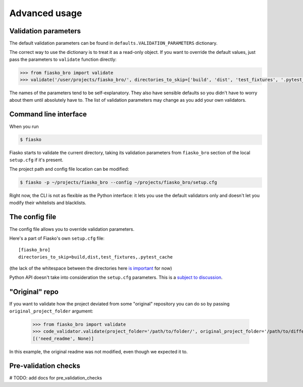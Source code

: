 Advanced usage
==============

Validation parameters
^^^^^^^^^^^^^^^^^^^^^

The default validation parameters can be found in ``defaults.VALIDATION_PARAMETERS`` dictionary.

The correct way to use the dictionary is to treat it as a read-only object.
If you want to override the default values, just pass the parameters to ``validate`` function directly:

.. code-block:: python

    >>> from fiasko_bro import validate
    >>> validate('/user/projects/fiasko_bro/', directories_to_skip=['build', 'dist', 'test_fixtures', '.pytest_cache'])

The names of the parameters tend to be self-explanatory.
They also have sensible defaults so you didn't have to worry about them until absolutely have to.
The list of validation parameters may change as you add your own validators.

Command line interface
^^^^^^^^^^^^^^^^^^^^^^

When you run

.. code-block:: bash

    $ fiasko

Fiasko starts to validate the current directory, taking its validation parameters from ``fiasko_bro`` section
of the local ``setup.cfg`` if it's present.

The project path and config file location can be modified:

.. code-block:: bash

    $ fiasko -p ~/projects/fiasko_bro --config ~/projects/fiasko_bro/setup.cfg

Right now, the CLI is not as flexible as the Python interface: it lets you use the default validators only
and doesn't let you modify their whitelists and blacklists.

The config file
^^^^^^^^^^^^^^^

The config file allows you to override validation parameters.

Here's a part of Fiasko's own ``setup.cfg`` file::

    [fiasko_bro]
    directories_to_skip=build,dist,test_fixtures,.pytest_cache

(the lack of the whitespace between the directories here `is important <https://github.com/devmanorg/fiasko_bro/issues/107>`_ for now)

Python API doesn't take into consideration the ``setup.cfg`` parameters.
This is a `subject to discussion <https://github.com/devmanorg/fiasko_bro/issues/105>`_.

"Original" repo
^^^^^^^^^^^^^^^

If you want to validate how the project deviated from some "original" repository you can do so
by passing ``original_project_folder`` argument:

    >>> from fiasko_bro import validate
    >>> code_validator.validate(project_folder='/path/to/folder/', original_project_folder='/path/to/different/folder/')
    [('need_readme', None)]

In this example, the original readme was not modified, even though we expected it to.

Pre-validation checks
^^^^^^^^^^^^^^^^^^^^^

# TODO: add docs for pre_validation_checks


